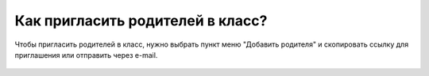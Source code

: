 Как пригласить родителей в класс?
---------------------------------
Чтобы пригласить родителей в класс, нужно выбрать пункт меню "Добавить родителя" и скопировать ссылку для приглашения или отправить через e-mail.

.. figure:: ../_images/02-our-class/Screenshot_17.png
